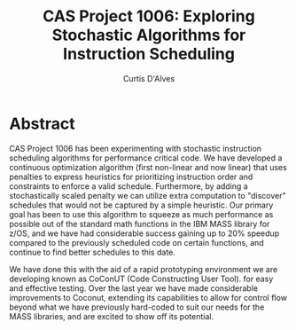 #+TITLE: CAS Project 1006: Exploring Stochastic Algorithms for Instruction Scheduling
#+AUTHOR: Curtis D'Alves
#+EMAIL: dalvescb@mcmaster.ca

* Abstract

CAS Project 1006 has been experimenting with stochastic instruction scheduling
algorithms for performance critical code. We have developed a continuous
optimization algorithm (first non-linear and now linear) that uses penalties to
express heuristics for prioritizing instruction order and constraints to enforce
a valid schedule. Furthermore, by adding a stochastically scaled penalty we can
utilize extra computation to "discover" schedules that would not be captured by
a simple heuristic. Our primary goal has been to use this algorithm to squeeze
as much performance as possible out of the standard math functions in the IBM
MASS library for z/OS, and we have had considerable success gaining up to 20%
speedup compared to the previously scheduled code on certain functions, and
continue to find better schedules to this date.

We have done this with the aid of a rapid prototyping environment we are
developing known as CoConUT (Code Constructing User Tool). for easy and
effective testing. Over the last year we have made considerable improvements to
Coconut, extending its capabilities to allow for control flow beyond what we
have previously hard-coded to suit our needs for the MASS libraries, and are
excited to show off its potential.
